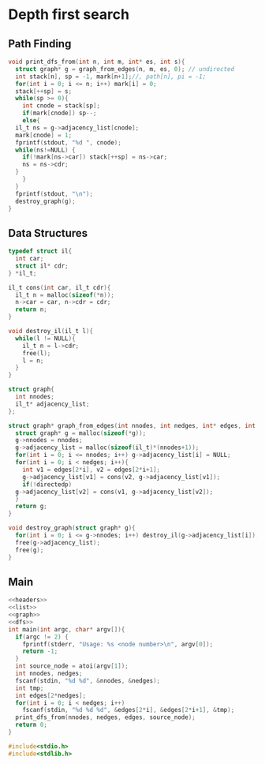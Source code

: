 * Depth first search
** Path Finding
#+name: dfs
#+begin_src c
  void print_dfs_from(int n, int m, int* es, int s){
    struct graph* g = graph_from_edges(n, m, es, 0); // undirected
    int stack[n], sp = -1, mark[n+1];//, path[n], pi = -1;
    for(int i = 0; i <= n; i++) mark[i] = 0;
    stack[++sp] = s;
    while(sp >= 0){
      int cnode = stack[sp];
      if(mark[cnode]) sp--;
      else{
	il_t ns = g->adjacency_list[cnode];
	mark[cnode] = 1;
	fprintf(stdout, "%d ", cnode);
	while(ns!=NULL) {
	  if(!mark[ns->car]) stack[++sp] = ns->car;
	  ns = ns->cdr;
	}
      }
    }
    fprintf(stdout, "\n");
    destroy_graph(g);
  }
#+end_src
** Data Structures
#+name: list
#+begin_src c
  typedef struct il{
    int car;
    struct il* cdr;
  } *il_t;

  il_t cons(int car, il_t cdr){
    il_t n = malloc(sizeof(*n));
    n->car = car, n->cdr = cdr;
    return n;
  }

  void destroy_il(il_t l){
    while(l != NULL){
      il_t n = l->cdr;
      free(l);
      l = n;
    }
  }

#+end_src

#+name: graph
#+begin_src c
  struct graph{
    int nnodes;
    il_t* adjacency_list;
  };

  struct graph* graph_from_edges(int nnodes, int nedges, int* edges, int directedp){
    struct graph* g = malloc(sizeof(*g));
    g->nnodes = nnodes;
    g->adjacency_list = malloc(sizeof(il_t)*(nnodes+1));
    for(int i = 0; i <= nnodes; i++) g->adjacency_list[i] = NULL;
    for(int i = 0; i < nedges; i++){
      int v1 = edges[2*i], v2 = edges[2*i+1];
      g->adjacency_list[v1] = cons(v2, g->adjacency_list[v1]);
      if(!directedp)
	g->adjacency_list[v2] = cons(v1, g->adjacency_list[v2]);
    }
    return g;
  }

  void destroy_graph(struct graph* g){
    for(int i = 0; i <= g->nnodes; i++) destroy_il(g->adjacency_list[i]);
    free(g->adjacency_list);
    free(g);
  }
#+end_src

** Main
#+begin_src c :noweb yes :tangle yes
  <<headers>>
  <<list>>
  <<graph>>
  <<dfs>>
  int main(int argc, char* argv[]){
    if(argc != 2) {
      fprintf(stderr, "Usage: %s <node number>\n", argv[0]);
      return -1;
    }
    int source_node = atoi(argv[1]);
    int nnodes, nedges;
    fscanf(stdin, "%d %d", &nnodes, &nedges);
    int tmp;
    int edges[2*nedges];
    for(int i = 0; i < nedges; i++)
      fscanf(stdin, "%d %d %d", &edges[2*i], &edges[2*i+1], &tmp);
    print_dfs_from(nnodes, nedges, edges, source_node);
    return 0;
  }

#+end_src

#+name: headers
#+begin_src c
  #include<stdio.h>
  #include<stdlib.h>
#+end_src
